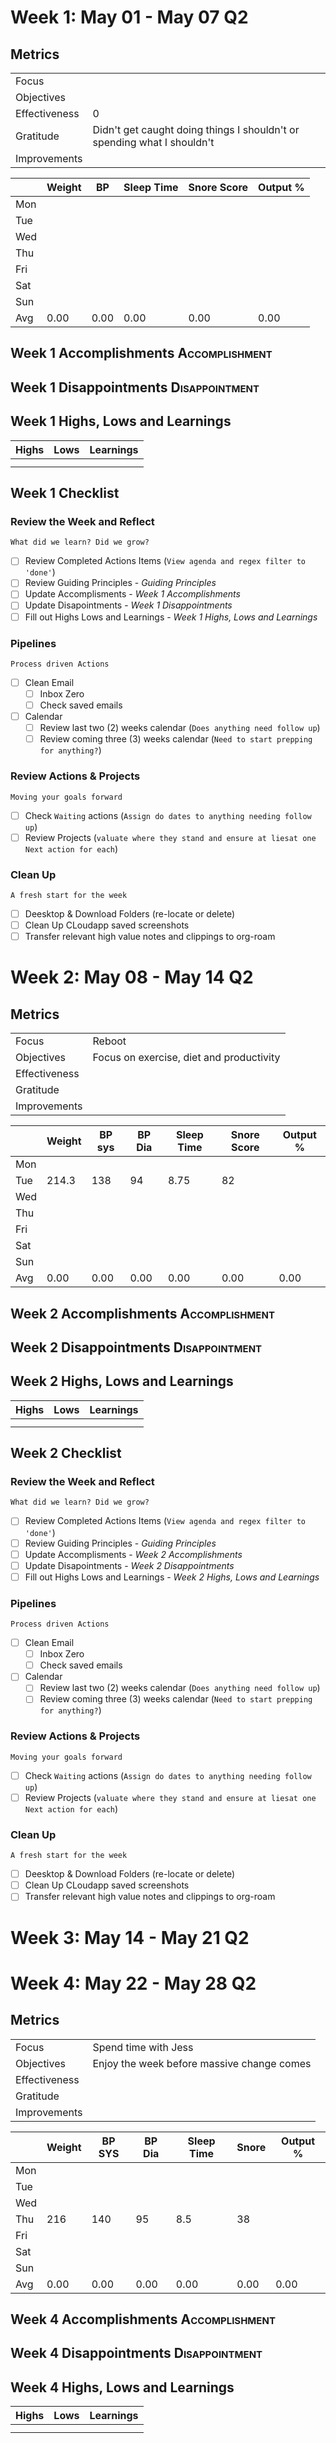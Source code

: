 #+FILETAGS: May 2023
#+transclude: [[file:~/Orgfiles/Productivity/Identity/Guiding Principles.org::*Guiding Principles][Guiding Principles]] :level 2
* Week 1: May 01 - May 07                                                :Q2:
** Metrics

#+NAME: Week 1 Overview
|---------------+-------------------------------------------------------------------------|
| Focus         |                                                                         |
| Objectives    |                                                                         |
|---------------+-------------------------------------------------------------------------|
| Effectiveness |                                                                       0 |
| Gratitude     | Didn't get caught doing things I shouldn't or spending what I shouldn't |
|---------------+-------------------------------------------------------------------------|
| Improvements  |                                                                         |
|---------------+-------------------------------------------------------------------------|



#+NAME: Week 1 Daily Tracking
|     | Weight |   BP | Sleep Time | Snore Score | Output % |
|-----+--------+------+------------+-------------+----------|
| Mon |        |      |            |             |          |
| Tue |        |      |            |             |          |
| Wed |        |      |            |             |          |
| Thu |        |      |            |             |          |
| Fri |        |      |            |             |          |
| Sat |        |      |            |             |          |
| Sun |        |      |            |             |          |
|-----+--------+------+------------+-------------+----------|
| Avg |   0.00 | 0.00 |       0.00 |        0.00 |     0.00 |
#+TBLFM: @9$2..$6=vmean(@I..@II);%.2f

** Week 1 Accomplishments                                   :Accomplishment:
*** 
** Week 1 Disappointments                                   :Disappointment:
*** 

** Week 1 Highs, Lows and Learnings
| Highs | Lows | Learnings |
|-------+------+-----------|
|       |      |           |
|       |      |           |


** Week 1 Checklist

*** Review the Week and Reflect
=What did we learn? Did we grow?=
- [ ] Review Completed Actions Items (~View agenda and regex filter to 'done'~)
- [ ] Review Guiding Principles - [[*Guiding Principles][Guiding Principles]]
- [ ] Update Accomplisments - [[*Week 1 Accomplishments][Week 1 Accomplishments]]
- [ ] Update Disapointments - [[*Week 1 Disappointments][Week 1 Disappointments]]
- [ ] Fill out Highs Lows and Learnings -  [[* Week 1 Highs, Lows and Learnings][Week 1 Highs, Lows and Learnings]]

*** Pipelines
=Process driven Actions=
- [ ] Clean Email
  - [ ]Inbox Zero
  - [ ]Check saved emails
    
- [ ] Calendar
  - [ ] Review last two (2) weeks calendar (~Does anything need follow up~)
  - [ ] Review coming three (3) weeks calendar (~Need to start prepping for anything?~)
    
*** Review Actions & Projects
=Moving your goals forward=
- [ ] Check ~Waiting~ actions (~Assign do dates to anything needing follow up~)
- [ ] Review Projects (~valuate where they stand and ensure at liesat one Next action for each~)
  
*** Clean Up
=A fresh start for the week=
- [ ] Deesktop & Download Folders (re-locate or delete)
- [ ] Clean Up CLoudapp saved screenshots
- [ ] Transfer relevant high value notes and clippings to org-roam
* Week 2: May 08 - May 14                                                :Q2:
** Metrics

#+NAME: Week 2 Overview
|---------------+------------------------------------------|
| Focus         | Reboot                                   |
| Objectives    | Focus on exercise, diet and productivity |
|---------------+------------------------------------------|
| Effectiveness |                                          |
| Gratitude     |                                          |
|---------------+------------------------------------------|
| Improvements  |                                          |
|---------------+------------------------------------------|



#+NAME: Week 2 Daily Tracking
|     | Weight | BP sys | BP Dia | Sleep Time | Snore Score | Output % |
|-----+--------+--------+--------+------------+-------------+----------|
| Mon |        |        |        |            |             |          |
| Tue |  214.3 |    138 |     94 |       8.75 |          82 |          |
| Wed |        |        |        |            |             |          |
| Thu |        |        |        |            |             |          |
| Fri |        |        |        |            |             |          |
| Sat |        |        |        |            |             |          |
| Sun |        |        |        |            |             |          |
|-----+--------+--------+--------+------------+-------------+----------|
| Avg |   0.00 |   0.00 |   0.00 |       0.00 |        0.00 |     0.00 |
#+TBLFM: @9$2..$7=vmean(@I..@II);%.2f

** Week 2 Accomplishments                                  :Accomplishment:
*** 
** Week 2 Disappointments                                  :Disappointment:
*** 

** Week 2 Highs, Lows and Learnings
| Highs | Lows | Learnings |
|-------+------+-----------|
|       |      |           |
|       |      |           |


** Week 2 Checklist

*** Review the Week and Reflect
=What did we learn? Did we grow?=
- [ ] Review Completed Actions Items (~View agenda and regex filter to 'done'~)
- [ ] Review Guiding Principles - [[*Guiding Principles][Guiding Principles]]
- [ ] Update Accomplisments - [[*Week 2 Accomplishments][Week 2 Accomplishments]]
- [ ] Update Disapointments - [[*Week 2 Disappointments][Week 2 Disappointments]]
- [ ] Fill out Highs Lows and Learnings -  [[* Week 2 Highs, Lows and Learnings][Week 2 Highs, Lows and Learnings]]

*** Pipelines
=Process driven Actions=
- [ ] Clean Email
  - [ ]Inbox Zero
  - [ ]Check saved emails
    
- [ ] Calendar
  - [ ] Review last two (2) weeks calendar (~Does anything need follow up~)
  - [ ] Review coming three (3) weeks calendar (~Need to start prepping for anything?~)
    
*** Review Actions & Projects
=Moving your goals forward=
- [ ] Check ~Waiting~ actions (~Assign do dates to anything needing follow up~)
- [ ] Review Projects (~valuate where they stand and ensure at liesat one Next action for each~)
  
*** Clean Up
=A fresh start for the week=
- [ ] Deesktop & Download Folders (re-locate or delete)
- [ ] Clean Up CLoudapp saved screenshots
- [ ] Transfer relevant high value notes and clippings to org-roam
* Week 3: May 14 - May 21                                                :Q2:
* Week 4: May 22 - May 28                                                :Q2:
** Metrics

#+NAME: Week 4 Overview
|---------------+--------------------------------------------|
| Focus         | Spend time with Jess                       |
| Objectives    | Enjoy the week before massive change comes |
|---------------+--------------------------------------------|
| Effectiveness |                                            |
| Gratitude     |                                            |
|---------------+--------------------------------------------|
| Improvements  |                                            |
|---------------+--------------------------------------------|



#+NAME: Week 4 Daily Tracking
|     | Weight | BP SYS | BP Dia | Sleep Time | Snore | Output % |
|-----+--------+--------+--------+------------+-------+----------|
| Mon |        |        |        |            |       |          |
| Tue |        |        |        |            |       |          |
| Wed |        |        |        |            |       |          |
| Thu |    216 |    140 |     95 |        8.5 | 38    |          |
| Fri |        |        |        |            |       |          |
| Sat |        |        |        |            |       |          |
| Sun |        |        |        |            |       |          |
|-----+--------+--------+--------+------------+-------+----------|
| Avg |   0.00 |   0.00 |   0.00 |       0.00 |  0.00 |     0.00 |
#+TBLFM: @9$2..$7=vmean(@I..@II);%.2f

** Week 4 Accomplishments                                   :Accomplishment:
*** 
** Week 4 Disappointments                                   :Disappointment:
*** 

** Week 4 Highs, Lows and Learnings
| Highs | Lows | Learnings |
|-------+------+-----------|
|       |      |           |
|       |      |           |


** Week 4 Checklist

*** Review the Week and Reflect
=What did we learn? Did we grow?=
- [ ] Review Completed Actions Items (~View agenda and regex filter to 'done'~)
- [ ] Review Guiding Principles - [[*Guiding Principles][Guiding Principles]]
- [ ] Update Accomplisments - [[*Week 4 Accomplishments][Week 4 Accomplishments]]
- [ ] Update Disapointments - [[*Week 4 Disappointments][Week 4 Disappointments]]
- [ ] Fill out Highs Lows and Learnings -  [[* Week 4 Highs, Lows and Learnings][Week 4 Highs, Lows and Learnings]]

*** Pipelines
=Process driven Actions=
- [ ] Clean Email
  - [ ]Inbox Zero
  - [ ]Check saved emails
    
- [ ] Calendar
  - [ ] Review last two (2) weeks calendar (~Does anything need follow up~)
  - [ ] Review coming three (3) weeks calendar (~Need to start prepping for anything?~)
    
*** Review Actions & Projects
=Moving your goals forward=
- [ ] Check ~Waiting~ actions (~Assign do dates to anything needing follow up~)
- [ ] Review Projects (~valuate where they stand and ensure at liesat one Next action for each~)
  
*** Clean Up
=A fresh start for the week=
- [ ] Deesktop & Download Folders (re-locate or delete)
- [ ] Clean Up CLoudapp saved screenshots
- [ ] Transfer relevant high value notes and clippings to org-roam
